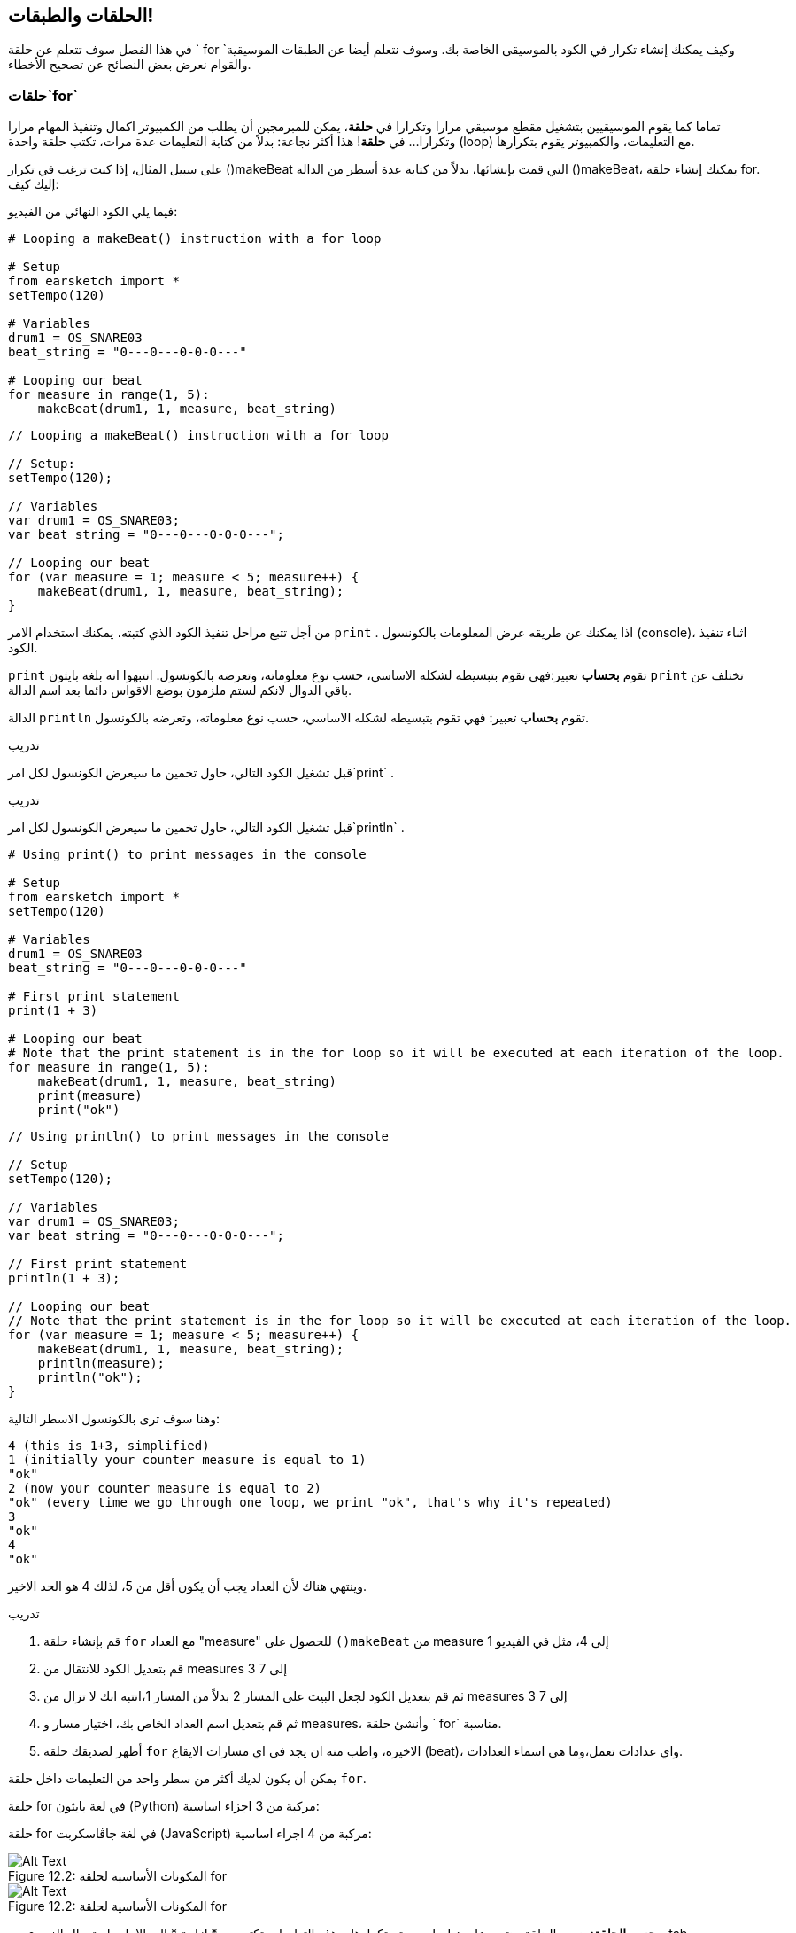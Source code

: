 [[loopandlayers]]
== الحلقات والطبقات!
:nofooter:

في هذا الفصل سوف تتعلم عن حلقة ` for `وكيف يمكنك إنشاء تكرار في الكود بالموسيقى الخاصة بك. وسوف نتعلم أيضا عن الطبقات الموسيقية والقوام نعرض بعض النصائح عن تصحيح الأخطاء.


[[forloops]]
=== حلقات`for` 

تماما كما يقوم الموسيقيين بتشغيل مقطع موسيقي مرارا وتكرارا في *حلقة*، يمكن للمبرمجين أن يطلب من الكمبيوتر اكمال وتنفيذ المهام مرارا وتكرارا... في *حلقة*! هذا أكثر نجاعة: بدلاً من كتابة التعليمات عدة مرات، تكتب حلقة واحدة (loop) مع التعليمات، والكمبيوتر يقوم بتكرارها.

على سبيل المثال، إذا كنت ترغب في تكرار ()makeBeat التي قمت بإنشائها، بدلاً من كتابة عدة أسطر من الدالة  ()makeBeat، يمكنك إنشاء حلقة  for. إليك كيف:

////
add new video
more info here https://docs.google.com/spreadsheets/d/114pWGd27OkNC37ZRCZDIvoNPuwGLcO8KM5Z_sTjpn0M/edit#gid=0
in the "revamping videos" tab (includes link to script)
////

فيما يلي الكود النهائي من الفيديو:

[role="curriculum-python"]
[source,python]
----
# Looping a makeBeat() instruction with a for loop

# Setup
from earsketch import *
setTempo(120)

# Variables
drum1 = OS_SNARE03
beat_string = "0---0---0-0-0---"

# Looping our beat
for measure in range(1, 5):
    makeBeat(drum1, 1, measure, beat_string)
----

[role="curriculum-javascript"]
[source,javascript]
----
// Looping a makeBeat() instruction with a for loop

// Setup:
setTempo(120);

// Variables
var drum1 = OS_SNARE03;
var beat_string = "0---0---0-0-0---";

// Looping our beat
for (var measure = 1; measure < 5; measure++) {
    makeBeat(drum1, 1, measure, beat_string);
}
----


من أجل تتبع مراحل تنفيذ الكود الذي كتبته، يمكنك استخدام الامر `print` . اذا يمكنك عن طريقه عرض المعلومات بالكونسول (console)، اثناء تنفيذ الكود.

[role="curriculum-python"]
`print` تقوم *بحساب* تعبير:فهي تقوم بتبسيطه لشكله الاساسي، حسب نوع معلوماته، وتعرضه بالكونسول.  انتبهوا انه بلغة بايثون `print` تختلف عن باقي الدوال لانكم لستم ملزمون بوضع الاقواس دائما بعد اسم الدالة.

[role="curriculum-javascript"]
الدالة `println` تقوم *بحساب* تعبير: فهي تقوم بتبسيطه لشكله الاساسي، حسب نوع معلوماته، وتعرضه بالكونسول.

[role="curriculum-python"]
.تدريب
****
قبل تشغيل الكود التالي، حاول تخمين ما سيعرض الكونسول لكل امر`print` .
****

[role="curriculum-javascript"]
.تدريب
****
قبل تشغيل الكود التالي، حاول تخمين ما سيعرض الكونسول لكل امر`println` .
****

[role="curriculum-python"]
[source,python]
----
# Using print() to print messages in the console

# Setup
from earsketch import *
setTempo(120)

# Variables
drum1 = OS_SNARE03
beat_string = "0---0---0-0-0---"

# First print statement
print(1 + 3)

# Looping our beat
# Note that the print statement is in the for loop so it will be executed at each iteration of the loop.
for measure in range(1, 5):
    makeBeat(drum1, 1, measure, beat_string)
    print(measure)
    print("ok")
----

[role="curriculum-javascript"]
[source,javascript]
----
// Using println() to print messages in the console

// Setup
setTempo(120);

// Variables
var drum1 = OS_SNARE03;
var beat_string = "0---0---0-0-0---";

// First print statement
println(1 + 3);

// Looping our beat
// Note that the print statement is in the for loop so it will be executed at each iteration of the loop.
for (var measure = 1; measure < 5; measure++) {
    makeBeat(drum1, 1, measure, beat_string);
    println(measure);
    println("ok");
}
----

وهنا سوف ترى بالكونسول الاسطر التالية:
----
4 (this is 1+3, simplified)
1 (initially your counter measure is equal to 1)
"ok"
2 (now your counter measure is equal to 2)
"ok" (every time we go through one loop, we print "ok", that's why it's repeated)
3
"ok"
4
"ok"
----
وينتهي هناك لأن العداد يجب أن يكون أقل من 5، لذلك 4 هو الحد الاخير.

.تدريب
****
. قم بإنشاء حلقة `for` مع العداد "measure" للحصول على `()makeBeat` من measure 1 إلى 4، مثل في الفيديو
. قم بتعديل الكود للانتقال من measures 3 إلى 7
. ثم قم بتعديل الكود لجعل البيت على المسار 2 بدلاً من المسار 1،انتبه انك  لا تزال من measures 3 إلى 7
. ثم قم بتعديل اسم العداد الخاص بك، اختيار مسار و measures، وأنشئ حلقة ` for` مناسبة.
. أظهر لصديقك حلقة `for` الاخيره، واطب منه ان يجد في اي مسارات الايقاع (beat)، واي عدادات تعمل،وما هي اسماء العدادات.
****

يمكن أن يكون لديك أكثر من سطر واحد من التعليمات داخل حلقة `for`.

[role="curriculum-python"]
حلقة for في لغة بايثون (Python) مركبة من 3 اجزاء اساسية:

[role="curriculum-javascript"]
حلقة for في لغة جاڤاسكربت (JavaScript) مركبة من 4 اجزاء اساسية:

[[loop-components-PY]]
.المكونات الأساسية لحلقة for
[role="curriculum-python"]
[caption="Figure 12.2: "]
image::../media/U1P2/Loop_Components_PY.png[Alt Text]

[[loop-components-JS]]
.المكونات الأساسية لحلقة for
[role="curriculum-javascript"]
[caption="Figure 12.2: "]
image::../media/U1P2/Loop_Components_JS.png[Alt Text]

[role="curriculum-python"]
* *جسم الحلقة*: جسم الحلقة يحتوي على تعليمات سيتم تكرارها. وهذه التعليمات تكتب مع * ازاحة * الى الامام باستعمال الزر _ tab _ وبعد النقطتين ` :`
* *عداد الحلقة*: ننشئ متغير لاستخدامه عدادا للحلقة.
* *المجال او Range*: دالة التي تنتج قائمة من الاعداد بمجال معين التي يستخدمها عداد الحلقة. الكلمة `in` تفحص اذا كانت قيمة عداد الحلقة في المجال المحدد.  الدالة ` ()rang ` تاخذ بارامترين، الاول يمثل بداية المجال والثاني يمثل نهاية المجال ولكن نهاية المجال لا تحوي العدد نفسه: `range(startingNumber, endingNumber)`

[role="curriculum-javascript"]
* *جسم الحلقة*: جسم الحلقة يحتوي على تعليمات سيتم تكرارها. It is surrounded by curly braces `{ }` and is *indented* (using the _tab_ key).
* *اعطاء قيمة اولية*: هذا ينشئ متغير ليستخدم كـ *عداد الحلقة* قبل تشغيل الحلقة الأولى.
* *امر التغيير*: امر يقوم بتغيير عداد الحلقة. وهو يعد كل تكرار.
* *شرط الحلقة*: هذا يفحص ما إذا كان يجب تشغيل الحلقة مرة أخرى. إذا كان الشرط صحيحاً، تقوم الحلقة بتنفيذ الكود المكتوب بجسمها مرة أخرى. وإذا وصلت قيمة العداد الى نهاية المجال المحدد، سيحصل الشرط على القية خطأ، ونخرج من الحلقة. ثم يواصل الكمبيوتر تنفيذ الكود الذي بعد الحلقة.

يمكن أن يكون لديك أكثر من سطر واحد من الكود داخل حلقة `for`.

[[controlflow]]
=== التحكم بمراحل التنفيذ

فيما يلي مثال آخر على كيفية استخدام `for`:

[role="curriculum-python curriculum-mp4"]
[[video12bpy]]
video::./videoMedia/012-03-ExampleLoop-PY.mp4[]

[role="curriculum-javascript curriculum-mp4"]
[[video12bjs]]
video::./videoMedia/012-03-ExampleLoop-JS.mp4[]

يمكنك إنشاء تكرار في الموسيقى عن طريق كتابة <code>
()fitMedia</code> مرارا، مع أرعداد مختلفة للعداد measure:

[role="curriculum-python"]
[source,python]
----
# Musical repetition created without code loops

# Setup
from earsketch import *
setTempo(120)

# Music
drums1 = ELECTRO_DRUM_MAIN_BEAT_008
drums2 = ELECTRO_DRUM_MAIN_BEAT_007

# All of these fitMedia() calls could be replaced with two calls placed in a loop.

fitMedia(drums1, 1, 1, 1.5)
fitMedia(drums2, 1, 1.5, 2)
fitMedia(drums1, 1, 2, 2.5)
fitMedia(drums2, 1, 2.5, 3)
fitMedia(drums1, 1, 3, 3.5)
fitMedia(drums2, 1, 3.5, 4)
fitMedia(drums1, 1, 4, 4.5)
fitMedia(drums2, 1, 4.5, 5)
fitMedia(drums1, 1, 5, 5.5)
fitMedia(drums2, 1, 5.5, 6)
fitMedia(drums1, 1, 6, 6.5)
fitMedia(drums2, 1, 6.5, 7)
fitMedia(drums1, 1, 7, 7.5)
fitMedia(drums2, 1, 7.5, 8)
fitMedia(drums1, 1, 8, 8.5)
fitMedia(drums2, 1, 8.5, 9)
----

[role="curriculum-javascript"]
[source,javascript]
----
// Musical repetition created without code loops

// Setup
setTempo(120);

// Music
var drums1 = ELECTRO_DRUM_MAIN_BEAT_008;
var drums2 = ELECTRO_DRUM_MAIN_BEAT_007;

// All of these fitMedia() calls could be replaced with two calls placed in a loop.

fitMedia(drums1, 1, 1, 1.5);
fitMedia(drums2, 1, 1.5, 2);
fitMedia(drums1, 1, 2, 2.5);
fitMedia(drums2, 1, 2.5, 3);
fitMedia(drums1, 1, 3, 3.5);
fitMedia(drums2, 1, 3.5, 4);
fitMedia(drums1, 1, 4, 4.5);
fitMedia(drums2, 1, 4.5, 5);
fitMedia(drums1, 1, 5, 5.5);
fitMedia(drums2, 1, 5.5, 6);
fitMedia(drums1, 1, 6, 6.5);
fitMedia(drums2, 1, 6.5, 7);
fitMedia(drums1, 1, 7, 7.5);
fitMedia(drums2, 1, 7.5, 8);
fitMedia(drums1, 1, 8, 8.5);
fitMedia(drums2, 1, 8.5, 9);
----

يمكننا استخدام حلقة `for` لإنشاء نفس الموسيقى بدقة أكثر . العداد هنا هو "measure". لاحظ أن جسم الحلقة يحتوي على سطرين من التعليمات البرمجية، وكلاهما يستخدم "measure" العداد.

[role="curriculum-python"]
[source,python]
----
# Musical repetition created with code loops

# Setup
from earsketch import *
setTempo(120)

# Music
drums1 = ELECTRO_DRUM_MAIN_BEAT_008
drums2 = ELECTRO_DRUM_MAIN_BEAT_007

# Using a loop instead of repeatedly writing similar lines of code
for measure in range(1, 9):
    fitMedia(drums1, 1, measure, measure + 0.5)
    fitMedia(drums2, 1, measure + 0.5, measure + 1)
----

[role="curriculum-javascript"]
[source,javascript]
----
// Musical repetition created with code loops

// Setup
setTempo(120);

// Music
var drums1 = ELECTRO_DRUM_MAIN_BEAT_008;
var drums2 = ELECTRO_DRUM_MAIN_BEAT_007;

// Using a loop instead of repeatedly writing similar lines of code
for (var measure = 1; measure < 9; measure = measure + 1) {
    fitMedia(drums1, 1, measure, measure + 0.5);
    fitMedia(drums2, 1, measure + 0.5, measure + 1);
}
----

يقوم *المترجم * بقراءة وتنفيذ البرنامج (السكريبت). الترتيب الذي يتم التنفيذ به يسمى * تدفق التحكم *. عادة ما يتم الانتقال سطرا سطرا ، من أعلى إلى أسفل. هذا هو السبب في أننا نحتاج إلى تحديد المتغيرات قبل استدعائها في المقطع البرمجي. 

A loop is a *control flow statement*, which changes the order. At the end of a loop body, it jumps back to the top of the loop.

This animation shows how the control flow moves in a `for` loop, and how the value of the loop counter changes on each *iteration*, or repetition of the loop body:

[[loop-py]]
.Stepping through a for loop
[role="curriculum-python"]
[caption="Figure 12.4: "]
image::../media/U1P2/LoopPy_updated.gif[Alt Text]

.Stepping through a for loop
[role="curriculum-javascript"]
[caption="Figure 12.4: "]
[[loop-js]]
image::../media/U1P2/LoopJS_updated.gif[Alt Text]

////
Although it is valid syntax, a `*monospace bold phrase*` causes a build error in AsciidocFX. Might be something to do with DocBook conversion. No bold for now. May see how ES handles it in the future.

BMW
////

One last interesting thing about `for` loops is incrementation.

[role="curriculum-python"]
Incrementation means increasing the counter's value. In `for` loops we used the `range()` function to increment the counter. We've seen 2 parameters for range: `startingNumber` and `endingNumber` (which is exclusive). There is an optional third parameter: `increment`. By default, `increment` is equal to 1, but you can use it to increment by more than one.

[role="curriculum-javascript"]
Incrementation means increasing the counter's value. In `for` loops we used the terms `measure = measure + 1`. This increments the counter `measure` by 1 for every loop. It's possible to increment it by more than one, like `measure = measure + 4`.

.تدريب
*****
قبل تشغيل المقطع البرمجي التالي ، حاول تخمين ما سيفعله.
*****

[role="curriculum-python"]
[source, python]
----
# python code
#
# script_name: Incrementing
#
# author: The EarSketch Team
#
# description: Creating an alternating drum beat
#

from earsketch import *

init()
setTempo(120)

groove1 = HIPHOP_DUSTYGROOVE_011
groove2 = HIPHOP_DUSTYGROOVE_010

for measure in range(1, 9, 4):
  fitMedia(groove1, 1, measure, measure + 2)
  fitMedia(groove2, 2, measure + 2, measure + 4)

finish()
----

[role="curriculum-javascript"]
[source,javascript]
----
// Creating an alternating drum beat

setTempo(120);

var groove1 = HIPHOP_DUSTYGROOVE_011;
var groove2 = HIPHOP_DUSTYGROOVE_010;

for (var measure = 1; measure < 9; measure = measure + 4) {
    fitMedia(groove1, 1, measure, measure + 2);
    fitMedia(groove2, 2, measure + 2, measure + 4);
}
----


[role="curriculum-python"]
استخدمنا هنا الدالة ` range () ` ، ولكن يمكنك أيضًا زيادة (زيادة) أو إنقاص (تقليل) متغير باستخدام هذا النوع من التعبير: ` مقياس = قياس + 1 `. هذا يعني أن المقياس يساوي الآن قيمته السابقة زائد واحد. يمكنك استخدام الاختصار ` + = ` (أو ` - = ` للتقليل). وإليك الطريقة: ` مقياس + = 1 ` يعادل ` قياس = قياس + 1 `. و ` قياس - = 1 ` يكافئ ` قياس = قياس - 1 `

[role="curriculum-javascript"]
كتبنا هنا ` مقياس = قياس + 4 ` ، مما يعني أن المقياس الآن يساوي قيمته السابقة زائد أربعة. يمكنك استخدام بعض الاختصارات:
 ` + = ` (أو ` - = ` للتناقص). فيما يلي طريقة مختصرة لزيادة (أو إنقاص) العداد:

* ` قياس ++ ` ، أو ` قياس + = 1 ` زيادات قياس بمقدار 1. إذا كنت تريد الزيادة بأكثر من واحد ، فاستخدم ` مقياس + = 2 `.
* ` قياس - ` ، أو ` قياس - = 1 ` تناقص القياس بمقدار 1. إذا كنت تريد الإنقاص بأكثر من واحد ، فاستخدم ` مقياس - = 2 `.


[[debuggingtips]]
=== نصائح التصحيح

البرمجة ليست مجرد كتابة مقطع برمجي. إنه'&أيضًا يعمل على تصحيح أخطائه وصيانته. التصحيح يعني حل الأخطاء. جرب اتباع هذه الخطوات إذا واجهك خطأ:

[role="curriculum-python"]
. * اقرأ وحدة التحكم للحصول على أدلة *.
. * حدد موقع الخطأ في التعليمات البرمجية: * لديك 3 خيارات. 1. إذا قدمت وحدة التحكم رقم سطر ، فقم بإلقاء نظرة على هذا السطر والسطر السابق في التعليمات البرمجية الخاصة بك. 2. استخدم طريقة "التعليق خارج". يمكنك تضييق نطاق الخطأ عن طريق وضع صيغة لبناء الجملة حول كتلة من التعليمات البرمجية ، أو * التعليق عليها * ، وتشغيل الكود. إذا لم يكن هناك خطأ ، فسيكون الخطأ في مكان ما في الكتلة المعلقة. 3. يمكن أيضًا استخدام * تصحيح أخطاء الطباعة * لتحديد موقع الخطأ. اقرأ قسم المشكلة في التعليمات البرمجية الخاصة بك وحاول اتباع المنطق. أدخل عبارات ` print ` حيث لا تكون متأكدًا من المنطق ، والحصول على قيمة المتغيرات والتحقق من حالة البرنامج. يساعدك هذا في التحقق من فهمك للبرنامج مقابل ما يحدث بالفعل. 
. * قم بتحطيم الخطأ * تحقق من وجود أخطاء وقم بتحرير المقطع المخالف، ثم قم بتشغيله للتحقق من صحته.
. *Ask for help*: If you find you have spent too much time on a bug, then ask someone for help! A fresh pair of eyes can do wonders for spotting mistakes. 

[role="curriculum-javascript"]
. *Read the console for clues*.
. *Locate the error in your code:* You have 3 options here. 1. If the console provided a line number, take a look at that line and the previous line in your code. 2. Use the "comment out" method. You can narrow down an error by putting comment syntax around a block of code, or *Commenting it out*, and running the code. If there is no error, the error is somewhere in the commented block. 3. *Print debugging* can also be used to locate an error. Read through the problem section of your code and try to follow the logic. Insert `println()` calls where you are unsure of the logic, getting the value of variables and checking program state. This helps you check your understanding of the program against what is actually happening. 
. *Squash the bug:* Check for errors and edit the offending code, then run it to verify its correctness.
. *Ask for help*: If you find you have spent too much time on a bug, then ask someone for help! A fresh pair of eyes can do wonders for spotting mistakes. 

Below, we walk through an example of printing variables to help debug a script:

[role="curriculum-python curriculum-mp4"]
[[video15py]]
video::./videoMedia/015-02-TheDebuggingProcess-PY.mp4[]

[role="curriculum-javascript curriculum-mp4"]
[[video15js]]
video::./videoMedia/015-02-TheDebuggingProcess-JS.mp4[]

You've seen a list of potential errors in chapter 1. Here are some other errors that you might encounter:

[role="curriculum-python"]
. *Initializing variables*: A variable must be initialized before it can be used in a script. This means you should assign values to your variables at the top of your script.
. *Comments:* Improper commenting will cause a <</en/v1/every-error-explained-in-detail#syntaxerror, syntax error>>. Python comments must start with a `#` symbol.
. *Indentation:* Indentation is critical in Python. Lack of indentation in `for` loop bodies will cause an <</en/v1/every-error-explained-in-detail#indentationerror, indentation error>>.
. *Quotations:* Forgetting an opening or closing quotation mark can also cause a <</en/v1/every-error-explained-in-detail#syntaxerror, syntax error>>.
. *Arguments:* Mistakes with function arguments can lead to all kinds of errors. You must provide the correct number and type of arguments to a function call.

[role="curriculum-javascript"]
. *Initializing variables*: A variable must be initialized before it can be used in a script. This means you should assign values to your variables at the top of your script. Don't forget to initialize variables with `var`!
. *Comments:* Improper commenting will cause a <</en/v1/every-error-explained-in-detail#syntaxerror, syntax error>>. JavaScript comments must start with `//`.
. *Semicolons:* Including semicolons after every statement is highly recommended in JavaScript. 
. *Quotations:* Forgetting an opening or closing quotation mark can also cause a <</en/v1/every-error-explained-in-detail#syntaxerror, syntax error>>.
. *Arguments:* Mistakes with function arguments can lead to all kinds of errors. You must provide the correct number and type of arguments to a function call. 


Take a look at <</en/v1/every-error-explained-in-detail#, Every Error Explained in Detail>> for a full description of different error types and what you can do to prevent them.


[[musicaltips]]
=== Musical tips

Now that you have many tools to create your music, like `fitMedia()`, `makeBeat()` and `for` loops, we will look at musical ideas.

Let's start with the *key* of your song:

* *Pitch* is how high or low a note sounds. We order relative musical tones on a *scale*, or set of musical notes, based on how we hear the frequency of the sound. 
* The *key* of a song indicates the scale, or group of pitches, in which the music is composed. Keys can be major (usually sounds "happier") or minor (usually sounds "darker"). 
* For beginner composers, we recommend that you have just one key for your song. Selecting sounds from different keys might sound... off-key! In general, sounds within the same folder in the EarSketch sound library are all in the same key. 

Listen to the audio clip below to hear the difference between major and minor keys:

++++
<div class="curriculum-mp3">audioMedia/MajorMinor.mp3</div>
++++

Now let's talk about the different types of tracks you can have. You might remember that you can use one track of your DAW for each type of instrument. In a pop song, you can find the following basic tracks:

* Melody is the main idea that's often higher pitched, or "the notes that the lead sings." It can be a voice, higher notes of a keyboard, guitar...
* Harmony is the longer toned notes that "support the melody" like the chords on a piano, strumming guitar, or a collection of strings.
* You also have a bass line. These are lower pitches. It can be a bass, a cello, the lower notes of a keyboard...
* Then there is percussion. If you're using `makeBeat()`, this can take several tracks. For example, you can have one track for your kick, one for your snare, and one for your hi-hat.

These are basic ideas that create the structure of your song's texture. However, you can have some parts of your song that only contain 1 or 2 of the 4. You can also add a lot more tracks: you can create a second melody, add drones (very long notes in the background), recorded sounds, whooshes... explore ideas and keep the ones you like most!

Finally, let's discuss *repetition* and *contrast*. Humans enjoy repetition because of what psychologists call the mere exposure effect. Upon hearing a repeated section of music, the brain will try to imagine the next note before it is played, which makes us feel as if we are participating. Likewise, each time a section of music is repeated, the listener can notice different details of the piece, because the brain no longer has to focus on processing the raw melodic content.

Contrast refers to differences in subsequent sections of music, providing an important balance with repetition. Contrast is used to bring new elements to the listener’s attention. Musicians provide contrast with: rhythmic change, new melodic lines or harmonies, or variations in the instruments or sounds used. A good example of contrast comes around 0'21 (second 21) and 1'01 (minute 1, second 1) of the song https://www.youtube.com/watch?v=AjjlABP5t1Q[Dream State] by Son Lux.

.تدريب
****
قم بإنشاء أغنية كاملة باستخدام:

* A theme (please mention your chosen theme in your commented intro in the code)
* The `fitMedia()` and `makeBeat()` functions
* One or more `for` loop(s) either with `fitMedia()` or `makeBeat()`
* At least 4 tracks
* At least 16 measures
* At least one uploaded sound
* Comments and variables to organize your code

Remember that you can try things out and keep only the sounds/ideas that you like most. Feel free to share your music!
****



[[chapter4summary]]
=== Chapter 4 Summary

[role="curriculum-python"]
* A *`for` loop* instructs the computer to execute a code section repeatedly, creating more efficient code. `for` loops consist of a loop body, loop counter, and range. The code in the loop body must be indented.
* The *control flow* represents the order in which statements are executed by the computer.
* The `print` statement evaluates its accompanying expression and displays the result in the console. It is a useful tool for debugging because it allows the programmer to learn the state of the program.
* Printing, commenting out code, and the console can all be used to debug code. Additionally, asking someone for help can significantly speed up the debugging process.
* Revisit the expanded list of common programming errors: <<debugging-and-documenting#commonerrors, Common Errors>>.
* The *pitch* of a sound determines how high or low it sounds on a relative scale.
* The *key* of a song defines the *scale*, or group of pitches, in which the piece is composed, as well as the *tonic* note. Keys are either major or minor, which tend to give a different impression to the listener.
* You can use 3 basic tracks for the backbone of your songs: higher pitched melody, lower pitched bass, and percussion.

[role="curriculum-javascript"]
* A *`for` loop* instructs the computer to execute a code section repeatedly, creating more efficient code. `for` loops consist of a loop body, initialization, iteration statement, and loop condition. The code in the loop body should be indented.
* The *control flow* represents the order in which statements are executed by the computer.
* The `println()` function evaluates its argument and displays the result in the console. It is a useful tool for debugging because it allows the programmer to learn the state of the program.
* Printing, commenting out code, and the console can all be used to debug code. Additionally, asking someone for help can significantly speed up the debugging process.
* Revisit the expanded list of common programming errors: <<debugging-and-documenting#commonerrors, Common Errors>>.
* The *pitch* of a sound determines how high or low it sounds on a relative scale.
* The *key* of a song defines the *scale*, or group of pitches, in which the piece is composed, as well as the *tonic* note. Keys are either major or minor, which tend to give a different impression to the listener.
* You can use 3 basic tracks for the backbone of your songs: higher pitched melody, lower pitched bass, and percussion.


[[chapter-questions]]
=== Questions

[question]
--
Which of the following is NOT a component of a `for` loop?
[answers]
* Loop interpreter
* Loop Counter
* Loop Body
* Loop Range
--

[question]
--
Which of the following is NOT a good use of loops in a musical composition?
[answers]
* Creating a beat pattern than never repeats
* Placing musical clips on every third measure
* Repeating a beat on several consecutive measures
* Placing musical clips on odd measures
--

[question]
--
Which of the following is NOT a recommended technique for debugging?
[answers]
* Copying and pasting code into Google
* Printing variable values to the console
* Looking at error lines identified in the console
* Asking others for help
--

[question]
--
Which of the following is NOT something that can be printed to the console?
[answers]
* Code Comments
* Strings
* Mathematical Expressions
* Variables
--

[question]
--
____ is a quality of sound that determines how high or low it sounds.
[answers]
* Pitch
* Tempo
* Rhythm
* Loudness
--

